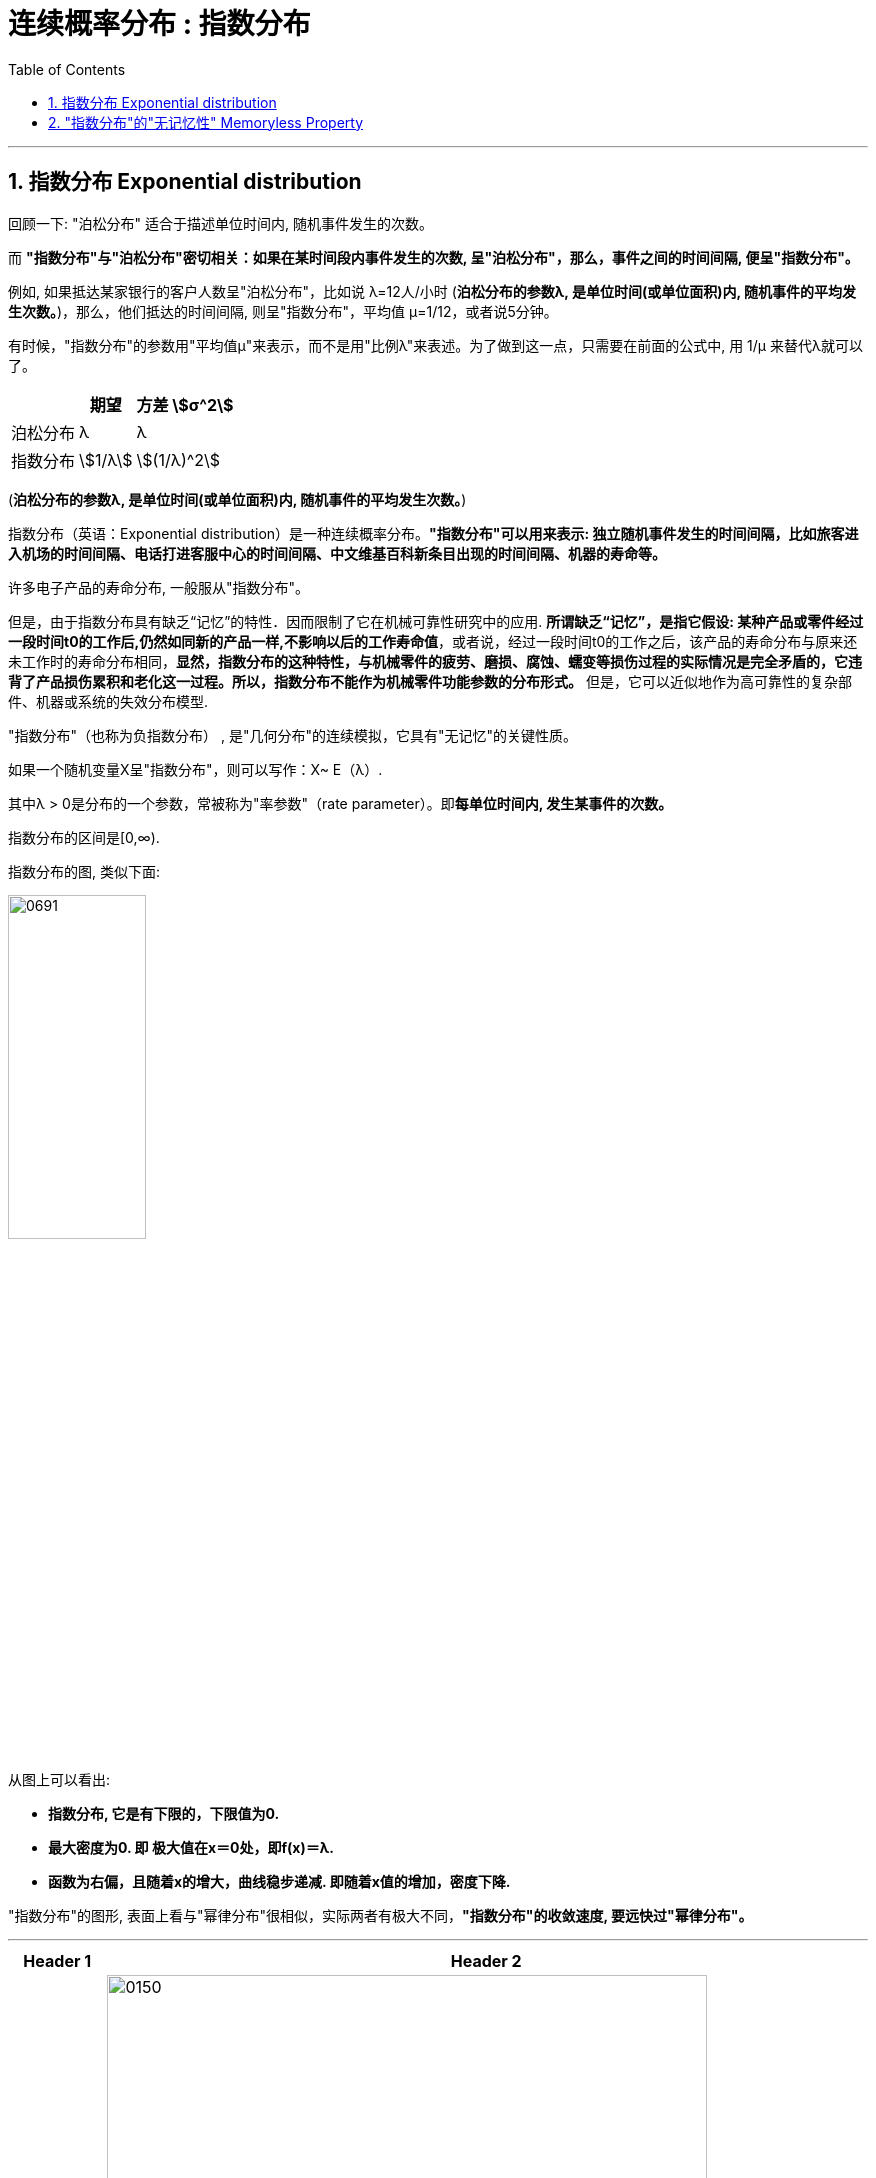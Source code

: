 
= 连续概率分布 : 指数分布
:toc: left
:toclevels: 3
:sectnums:

---

== 指数分布 Exponential distribution

回顾一下: "泊松分布" 适合于描述单位时间内, 随机事件发生的次数。

而 *"指数分布"与"泊松分布"密切相关：如果在某时间段内事件发生的次数, 呈"泊松分布"，那么，事件之间的时间间隔, 便呈"指数分布"。*

例如, 如果抵达某家银行的客户人数呈"泊松分布"，比如说 λ=12人/小时 (*泊松分布的参数λ, 是单位时间(或单位面积)内, 随机事件的平均发生次数。*)，那么，他们抵达的时间间隔, 则呈"指数分布"，平均值 μ=1/12，或者说5分钟。

有时候，"指数分布"的参数用"平均值μ"来表示，而不是用"比例λ"来表述。为了做到这一点，只需要在前面的公式中, 用 1/μ 来替代λ就可以了。

[.small]
[options="autowidth"]
|===
| |期望|方差 stem:[σ^2]

|泊松分布
|λ
|λ

|指数分布
|stem:[1/λ]
|stem:[(1/λ)^2]
|===

(*泊松分布的参数λ, 是单位时间(或单位面积)内, 随机事件的平均发生次数。*)



指数分布（英语：Exponential distribution）是一种连续概率分布。*"指数分布"可以用来表示: 独立随机事件发生的时间间隔，比如旅客进入机场的时间间隔、电话打进客服中心的时间间隔、中文维基百科新条目出现的时间间隔、机器的寿命等。*

许多电子产品的寿命分布, 一般服从"指数分布"。

但是，由于指数分布具有缺乏“记忆”的特性．因而限制了它在机械可靠性研究中的应用. *所谓缺乏“记忆”，是指它假设: 某种产品或零件经过一段时间t0的工作后,仍然如同新的产品一样,不影响以后的工作寿命值*，或者说，经过一段时间t0的工作之后，该产品的寿命分布与原来还未工作时的寿命分布相同，*显然，指数分布的这种特性，与机械零件的疲劳、磨损、腐蚀、蠕变等损伤过程的实际情况是完全矛盾的，它违背了产品损伤累积和老化这一过程。所以，指数分布不能作为机械零件功能参数的分布形式。* 但是，它可以近似地作为高可靠性的复杂部件、机器或系统的失效分布模型.


"指数分布"（也称为负指数分布） , 是"几何分布"的连续模拟，它具有"无记忆"的关键性质。

如果一个随机变量X呈"指数分布"，则可以写作：X~ E（λ）.

其中λ > 0是分布的一个参数，常被称为"率参数"（rate parameter）。即**每单位时间内, 发生某事件的次数。**

指数分布的区间是[0,∞).


指数分布的图, 类似下面:

image:img/0691.webp[ ,40%]

从图上可以看出:

- *指数分布, 它是有下限的，下限值为0.*
- *最大密度为0. 即 极大值在x＝0处，即f(x)＝λ.*
- *函数为右偏，且随着x的增大，曲线稳步递减. 即随着x值的增加，密度下降.*




"指数分布"的图形, 表面上看与"幂律分布"很相似，实际两者有极大不同，*"指数分布"的收敛速度, 要远快过"幂律分布"。*



---

[.small]
[options="autowidth"]
|===
|Header 1 |Header 2

|指数分布
|image:img/0150.png[ ,600]

image:img/0151.png[ ,400]

|其"分布函数":
|\begin{align}
F(x) = \begin{cases}
  1- e^{-λx} & \quad x>0 \\
  0 &  \quad x \leq 0  \\
\end{cases}
\end{align}
|===




.标题
====
例如： +
假设一台发动机的某个关键零件, 出现故障的平均间隔时间 μ=8000小时。 因此，stem:[λ=1/μ=1/8000] 次故障/小时。

在x小时之前出现故障的"指数概率"，由"累积分布函数F(x)"来计算。下图显示了F(x)函数的一部分，例如，在5000小时之前出现故障的概率, 是F(5000)=0.4647

image:img/0692.webp[ ,]


image:img/0693.png[ ,]

mathematica中的用法是:  ExponentialDistribution[λ]

image:img/0694.png[ ,]
====




.标题
====
例如： +
image:img/0152.png[ ,620]
====

---

== "指数分布"的"无记忆性" Memoryless Property

X表示某种设备的寿命, 则, 设备在时刻s 仍活着, 并且它再活t时间长度的概率, 和它现在的年龄s 没有关系. 即, 设备对它的已使用时间s, 没有记忆性.

即, "无记忆性"就是说:  一个灯泡, 你用了15年后, 它能再用1年的概率, 和它刚买时, 能再用1年的的概率, 是相等的.  即, 在"指数分布"里, 一个东西的寿命, 对"已使用时间"是没有记忆的.


指数分布的"无记忆性"的定义如下： +
如果X是服从指数分布的，则X是一种无记忆性的变量，也就是说: +
image:img/0153.png[ ,]

比如投硬币, 你想投到正面朝上. 如果该实验是具有"无记忆性"的, 则就意味着: 无论你是刚开始投, 还是已经投了3分钟, 10分钟 (用a表示投硬币这个重复动作已经做了多少秒),... 你第一次得到"正面朝上"所需花费的时间x 的概率, 都是一样的. *也就是说，过去的实验, 不影响未来事件发生的概率。*

如果用投硬币次数 （几何分布）来理解，对于同一个硬币，为了得到硬币"正面朝上"还要投x次的概率, 与你已经投过了多少次是没有关系的。 *因为硬币没有记忆性, 它不会记忆之前自己是正面还是反面. 每一次投对它来说都是第一次投.*

以客服电话的例子来理解无记忆性。假设该客服8点开始上班接客服电话。她在刚上班时要等x秒才接到下一个客服电话的概率, 与已经等了半小时、或者1小时，或者 2小时后，还要等待x秒，才接到下一个客服电话的概率, 是一样的。

经济学上，有一个概念是"沉没成本"，指的是已经付出的、且不可收回的成本。有一个说法是：沉没成本不是成本. 它的论证是: 既然沉没成本不可收回，那么在做选择的时候就不应该考虑它。

比如, 你在等人, 前面等的三个小时是沉没成本，不会影响之后的来客概率，所以你该上厕所就去上厕所。



."无记忆性"的证明过程:
====
例如： +
image:img/0154.png[ ,800]
====


image:img/0155.png[ ,400]



image:img/0156.svg[ ,500]


---






